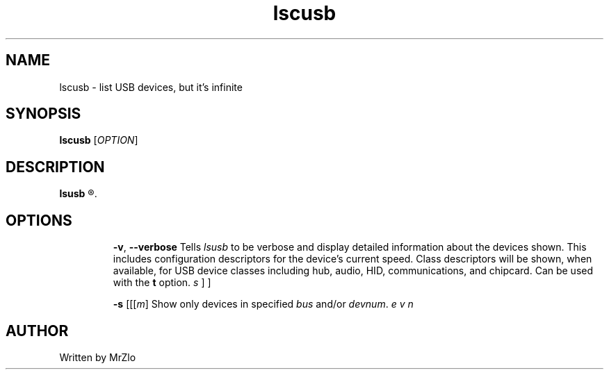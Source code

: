 .\" lscusb command manpage
.TH "lscusb" "1" "April 5, 2020" "lscusb"
.\" NAME
.SH NAME
lscusb - list USB devices, but it's infinite
.\" SYNOPSIS
.SH SYNOPSIS
.B lscusb
.RI "[" "OPTION" "]"
.\" DESCRIPTION
.SH DESCRIPTION
.B lsusb
.R "is a utility for displaying information about USB buses in the system and the devices connected to them."
.\" OPTONS
.SH OPTIONS
.IP
.BR "-v" ", " "--verbose"
.RI "Tells " "lsusb " "to be verbose and display detailed information about the devices shown.  This includes configuration descriptors for the device's current speed.  Class descriptors will be shown,"
.RB "when available, for USB device classes including hub, audio, HID, communications, and chipcard. Can be used with the " "t " "option."
.IP
.B "-s "
[[\fI\bus\fR\]\fB\:\fR\][\fI\devnum\fR\]
.RI "Show only devices in specified " "bus " "and/or " "devnum" "."
.\" AUTHOR
.SH AUTHOR
Written by MrZlo
